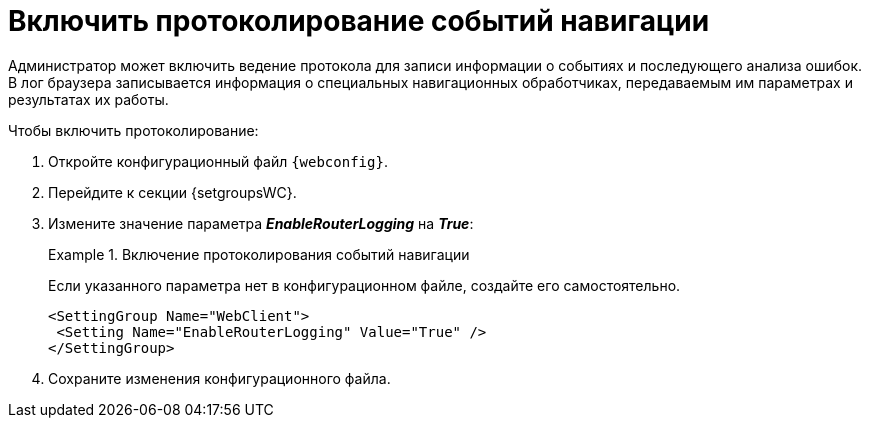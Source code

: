 = Включить протоколирование событий навигации

Администратор может включить ведение протокола для записи информации о событиях и последующего анализа ошибок. В лог браузера записывается информация о специальных навигационных обработчиках, передаваемым им параметрах и результатах их работы.

.Чтобы включить протоколирование:
. Откройте конфигурационный файл `{webconfig}`.
. Перейдите к секции {setgroupsWC}.
. Измените значение параметра *_EnableRouterLogging_* на *_True_*:
+
.Включение протоколирования событий навигации
====
Если указанного параметра нет в конфигурационном файле, создайте его самостоятельно.

[source]
----
<SettingGroup Name="WebClient">
 <Setting Name="EnableRouterLogging" Value="True" />
</SettingGroup>
----
====
+
. Сохраните изменения конфигурационного файла.
